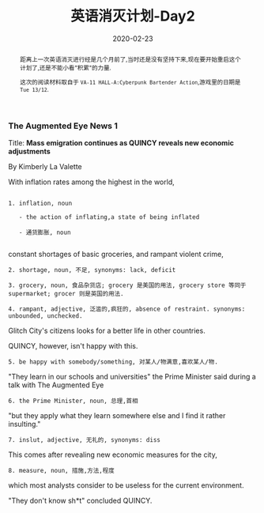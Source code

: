 #+title: 英语消灭计划-Day2
#+date: 2020-02-23
#+index: 英语消灭计划-Day2
#+tags: English
#+begin_abstract
距离上一次英语消灭进行经是几个月前了,当时还是没有坚持下来,现在要开始重启这个计划了,还是不能小看"积累"的力量.

这次的阅读材料取自于 =VA-11 HALL-A:Cyberpunk Bartender Action=,游戏里的日期是 =Tue 13/12=.
#+end_abstract

*** The Augmented Eye News 1

    Title: *Mass emigration continues as QUINCY reveals new economic adjustments*

    By Kimberly La Valette



    With inflation rates among the highest in the world,

    #+BEGIN_EXAMPLE

    1. inflation, noun

       - the action of inflating,a state of being inflated

       - 通货膨胀, noun

    #+END_EXAMPLE

    constant shortages of basic groceries, and rampant violent crime,

    #+BEGIN_EXAMPLE
    2. shortage, noun, 不足, synonyms: lack, deficit

    3. grocery, noun, 食品杂货店; grocery 是美国的用法, grocery store 等同于 supermarket; grocer 则是英国的用法.

    4. rampant, adjective, 泛滥的,疯狂的, absence of restraint. synonyms: unbounded, unchecked.
    #+END_EXAMPLE

    Glitch City's citizens looks for a better life in other countries.


    QUINCY, however, isn't happy with this.

    #+BEGIN_EXAMPLE
    5. be happy with somebody/something, 对某人/物满意,喜欢某人/物.
    #+END_EXAMPLE


    "They learn in our schools and universities" the Prime Minister said during a talk with The Augmented Eye

    #+BEGIN_EXAMPLE
    6. the Prime Minister, noun, 总理,首相
    #+END_EXAMPLE

    "but they apply what they learn somewhere else and I find it rather insulting."

    #+BEGIN_EXAMPLE
    7. inslut, adjective, 无礼的, synonyms: diss
    #+END_EXAMPLE


    This comes after revealing new economic measures for the city,

    #+BEGIN_EXAMPLE
    8. measure, noun, 措施,方法,程度
    #+END_EXAMPLE

    which most analysts consider to be useless for the current environment.


    "They don't know sh*t" concluded QUINCY.




